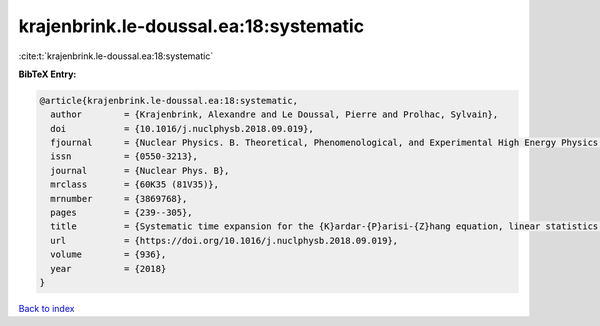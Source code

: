 krajenbrink.le-doussal.ea:18:systematic
=======================================

:cite:t:`krajenbrink.le-doussal.ea:18:systematic`

**BibTeX Entry:**

.. code-block:: bibtex

   @article{krajenbrink.le-doussal.ea:18:systematic,
     author        = {Krajenbrink, Alexandre and Le Doussal, Pierre and Prolhac, Sylvain},
     doi           = {10.1016/j.nuclphysb.2018.09.019},
     fjournal      = {Nuclear Physics. B. Theoretical, Phenomenological, and Experimental High Energy Physics. Quantum Field Theory and Statistical Systems},
     issn          = {0550-3213},
     journal       = {Nuclear Phys. B},
     mrclass       = {60K35 (81V35)},
     mrnumber      = {3869768},
     pages         = {239--305},
     title         = {Systematic time expansion for the {K}ardar-{P}arisi-{Z}hang equation, linear statistics of the {GUE} at the edge and trapped fermions},
     url           = {https://doi.org/10.1016/j.nuclphysb.2018.09.019},
     volume        = {936},
     year          = {2018}
   }

`Back to index <../By-Cite-Keys.html>`_

